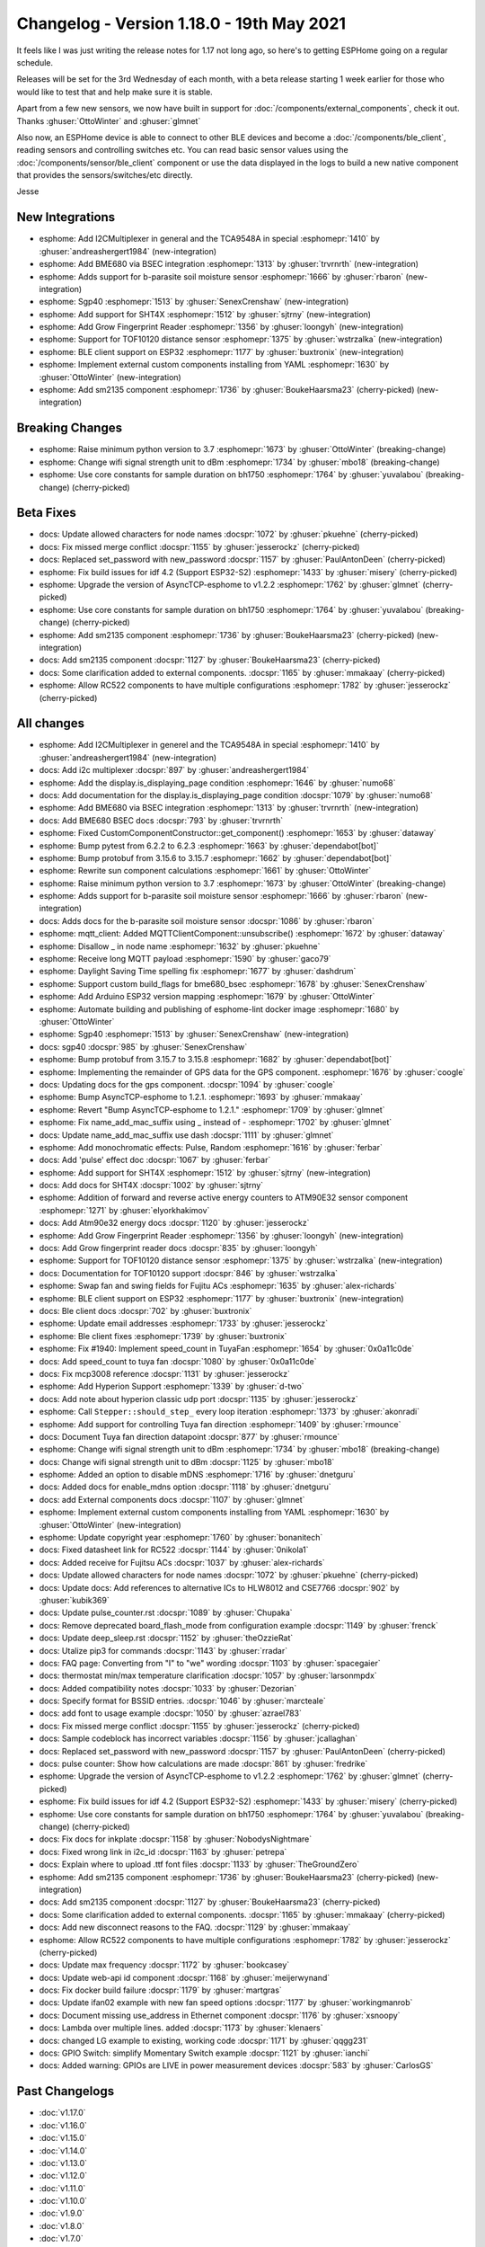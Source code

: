 Changelog - Version 1.18.0 - 19th May 2021
==========================================

.. seo::
    :description: Changelog for ESPHome version 1.18.0.
    :image: /_static/changelog-1.18.0.png
    :author: ESPHome
    :author_twitter: @esphome_

.. imgtable::
    :columns: 4

    BME680 via BSEC, components/sensor/bme680_bsec, bme680.jpg
    b-parasite, components/sensor/b_parasite, b_parasite.jpg
    SGP40, components/sensor/sgp40, sgp40.jpg
    SHT4X, components/sensor/sht4x, sht4x.jpg

    TCA9548A I²C Multiplexer, components/tca9548a, tca9548a.jpg
    Grow Fingerprint Reader, components/fingerprint_grow, fingerprint.svg, dark-invert
    TOF10120, components/sensor/tof10120, tof10120.jpg
    SM2135, components/output/sm2135, sm2135.svg

    ESP32 BLE Client, components/ble_client, bluetooth.svg, dark-invert
    BLE Sensor, components/sensor/ble_sensor, bluetooth.svg, dark-invert
    External Components, components/external_components, external_components.svg, dark-invert


It feels like I was just writing the release notes for 1.17 not long ago, so here's to getting ESPHome going on a regular schedule.

Releases will be set for the 3rd Wednesday of each month, with a beta release starting 1 week earlier for those who would like to test
that and help make sure it is stable.

Apart from a few new sensors, we now have built in support for :doc:`/components/external_components`, check it out. Thanks :ghuser:`OttoWinter` and :ghuser:`glmnet`

Also now, an ESPHome device is able to connect to other BLE devices and become a :doc:`/components/ble_client`, reading sensors and controlling switches etc.
You can read basic sensor values using the :doc:`/components/sensor/ble_client` component or use the data displayed in the logs to build a new native component
that provides the sensors/switches/etc directly.

Jesse


New Integrations
----------------

- esphome: Add I2CMultiplexer in general and the TCA9548A in special :esphomepr:`1410` by :ghuser:`andreashergert1984` (new-integration)
- esphome: Add BME680 via BSEC integration :esphomepr:`1313` by :ghuser:`trvrnrth` (new-integration)
- esphome: Adds support for b-parasite soil moisture sensor :esphomepr:`1666` by :ghuser:`rbaron` (new-integration)
- esphome: Sgp40 :esphomepr:`1513` by :ghuser:`SenexCrenshaw` (new-integration)
- esphome: Add support for SHT4X :esphomepr:`1512` by :ghuser:`sjtrny` (new-integration)
- esphome: Add Grow Fingerprint Reader :esphomepr:`1356` by :ghuser:`loongyh` (new-integration)
- esphome: Support for TOF10120 distance sensor :esphomepr:`1375` by :ghuser:`wstrzalka` (new-integration)
- esphome: BLE client support on ESP32 :esphomepr:`1177` by :ghuser:`buxtronix` (new-integration)
- esphome: Implement external custom components installing from YAML :esphomepr:`1630` by :ghuser:`OttoWinter` (new-integration)
- esphome: Add sm2135 component :esphomepr:`1736` by :ghuser:`BoukeHaarsma23` (cherry-picked) (new-integration)

Breaking Changes
----------------

- esphome: Raise minimum python version to 3.7 :esphomepr:`1673` by :ghuser:`OttoWinter` (breaking-change)
- esphome: Change wifi signal strength unit to dBm :esphomepr:`1734` by :ghuser:`mbo18` (breaking-change)
- esphome: Use core constants for sample duration on bh1750 :esphomepr:`1764` by :ghuser:`yuvalabou` (breaking-change) (cherry-picked)

Beta Fixes
----------

- docs: Update allowed characters for node names :docspr:`1072` by :ghuser:`pkuehne` (cherry-picked)
- docs: Fix missed merge conflict :docspr:`1155` by :ghuser:`jesserockz` (cherry-picked)
- docs: Replaced set_password with new_password :docspr:`1157` by :ghuser:`PaulAntonDeen` (cherry-picked)
- esphome: Fix build issues for idf 4.2 (Support ESP32-S2) :esphomepr:`1433` by :ghuser:`misery` (cherry-picked)
- esphome: Upgrade the version of AsyncTCP-esphome to v1.2.2 :esphomepr:`1762` by :ghuser:`glmnet` (cherry-picked)
- esphome: Use core constants for sample duration on bh1750 :esphomepr:`1764` by :ghuser:`yuvalabou` (breaking-change) (cherry-picked)
- esphome: Add sm2135 component :esphomepr:`1736` by :ghuser:`BoukeHaarsma23` (cherry-picked) (new-integration)
- docs: Add sm2135 component :docspr:`1127` by :ghuser:`BoukeHaarsma23` (cherry-picked)
- docs: Some clarification added to external components. :docspr:`1165` by :ghuser:`mmakaay` (cherry-picked)
- esphome: Allow RC522 components to have multiple configurations :esphomepr:`1782` by :ghuser:`jesserockz` (cherry-picked)

All changes
-----------

- esphome: Add I2CMultiplexer in generel and the TCA9548A in special :esphomepr:`1410` by :ghuser:`andreashergert1984` (new-integration)
- docs: Add i2c multiplexer :docspr:`897` by :ghuser:`andreashergert1984`
- esphome: Add the display.is_displaying_page condition :esphomepr:`1646` by :ghuser:`numo68`
- docs: Add documentation for the display.is_displaying_page condition :docspr:`1079` by :ghuser:`numo68`
- esphome: Add BME680 via BSEC integration :esphomepr:`1313` by :ghuser:`trvrnrth` (new-integration)
- docs: Add BME680 BSEC docs :docspr:`793` by :ghuser:`trvrnrth`
- esphome: Fixed CustomComponentConstructor::get_component() :esphomepr:`1653` by :ghuser:`dataway`
- esphome: Bump pytest from 6.2.2 to 6.2.3 :esphomepr:`1663` by :ghuser:`dependabot[bot]`
- esphome: Bump protobuf from 3.15.6 to 3.15.7 :esphomepr:`1662` by :ghuser:`dependabot[bot]`
- esphome: Rewrite sun component calculations :esphomepr:`1661` by :ghuser:`OttoWinter`
- esphome: Raise minimum python version to 3.7 :esphomepr:`1673` by :ghuser:`OttoWinter` (breaking-change)
- esphome: Adds support for b-parasite soil moisture sensor :esphomepr:`1666` by :ghuser:`rbaron` (new-integration)
- docs: Adds docs for the b-parasite soil moisture sensor :docspr:`1086` by :ghuser:`rbaron`
- esphome: mqtt_client: Added MQTTClientComponent::unsubscribe() :esphomepr:`1672` by :ghuser:`dataway`
- esphome: Disallow _ in node name :esphomepr:`1632` by :ghuser:`pkuehne`
- esphome: Receive long MQTT payload :esphomepr:`1590` by :ghuser:`gaco79`
- esphome: Daylight Saving Time spelling fix :esphomepr:`1677` by :ghuser:`dashdrum`
- esphome: Support custom build_flags for bme680_bsec :esphomepr:`1678` by :ghuser:`SenexCrenshaw`
- esphome: Add Arduino ESP32 version mapping :esphomepr:`1679` by :ghuser:`OttoWinter`
- esphome: Automate building and publishing of esphome-lint docker image :esphomepr:`1680` by :ghuser:`OttoWinter`
- esphome: Sgp40 :esphomepr:`1513` by :ghuser:`SenexCrenshaw` (new-integration)
- docs: sgp40 :docspr:`985` by :ghuser:`SenexCrenshaw`
- esphome: Bump protobuf from 3.15.7 to 3.15.8 :esphomepr:`1682` by :ghuser:`dependabot[bot]`
- esphome: Implementing the remainder of GPS data for the GPS component. :esphomepr:`1676` by :ghuser:`coogle`
- docs: Updating docs for the gps component. :docspr:`1094` by :ghuser:`coogle`
- esphome: Bump AsyncTCP-esphome to 1.2.1. :esphomepr:`1693` by :ghuser:`mmakaay`
- esphome: Revert "Bump AsyncTCP-esphome to 1.2.1." :esphomepr:`1709` by :ghuser:`glmnet`
- esphome: Fix name_add_mac_suffix using _ instead of - :esphomepr:`1702` by :ghuser:`glmnet`
- docs: Update name_add_mac_suffix use dash :docspr:`1111` by :ghuser:`glmnet`
- esphome: Add monochromatic effects: Pulse, Random :esphomepr:`1616` by :ghuser:`ferbar`
- docs: Add 'pulse' effect doc :docspr:`1067` by :ghuser:`ferbar`
- esphome: Add support for SHT4X :esphomepr:`1512` by :ghuser:`sjtrny` (new-integration)
- docs: Add docs for SHT4X :docspr:`1002` by :ghuser:`sjtrny`
- esphome: Addition of forward and reverse active energy counters to ATM90E32 sensor component :esphomepr:`1271` by :ghuser:`elyorkhakimov`
- docs: Add Atm90e32 energy docs :docspr:`1120` by :ghuser:`jesserockz`
- esphome: Add Grow Fingerprint Reader :esphomepr:`1356` by :ghuser:`loongyh` (new-integration)
- docs: Add Grow fingerprint reader docs :docspr:`835` by :ghuser:`loongyh`
- esphome: Support for TOF10120 distance sensor :esphomepr:`1375` by :ghuser:`wstrzalka` (new-integration)
- docs: Documentation for TOF10120 support :docspr:`846` by :ghuser:`wstrzalka`
- esphome: Swap fan and swing fields for Fujitu ACs :esphomepr:`1635` by :ghuser:`alex-richards`
- esphome: BLE client support on ESP32 :esphomepr:`1177` by :ghuser:`buxtronix` (new-integration)
- docs: Ble client docs :docspr:`702` by :ghuser:`buxtronix`
- esphome: Update email addresses :esphomepr:`1733` by :ghuser:`jesserockz`
- esphome: Ble client fixes :esphomepr:`1739` by :ghuser:`buxtronix`
- esphome: Fix #1940: Implement speed_count in TuyaFan :esphomepr:`1654` by :ghuser:`0x0a11c0de`
- docs: Add speed_count to tuya fan :docspr:`1080` by :ghuser:`0x0a11c0de`
- docs: Fix mcp3008 reference :docspr:`1131` by :ghuser:`jesserockz`
- esphome: Add Hyperion Support :esphomepr:`1339` by :ghuser:`d-two`
- docs: Add note about hyperion classic udp port :docspr:`1135` by :ghuser:`jesserockz`
- esphome: Call ``Stepper::should_step_`` every loop iteration :esphomepr:`1373` by :ghuser:`akonradi`
- esphome: Add support for controlling Tuya fan direction :esphomepr:`1409` by :ghuser:`rmounce`
- docs: Document Tuya fan direction datapoint :docspr:`877` by :ghuser:`rmounce`
- esphome: Change wifi signal strength unit to dBm :esphomepr:`1734` by :ghuser:`mbo18` (breaking-change)
- docs: Change wifi signal strength unit to dBm :docspr:`1125` by :ghuser:`mbo18`
- esphome: Added an option to disable mDNS :esphomepr:`1716` by :ghuser:`dnetguru`
- docs: Added docs for enable_mdns option :docspr:`1118` by :ghuser:`dnetguru`
- docs: add External components docs :docspr:`1107` by :ghuser:`glmnet`
- esphome: Implement external custom components installing from YAML :esphomepr:`1630` by :ghuser:`OttoWinter` (new-integration)
- esphome: Update copyright year :esphomepr:`1760` by :ghuser:`bonanitech`
- docs: Fixed datasheet link for RC522 :docspr:`1144` by :ghuser:`0nikola1`
- docs: Added receive for Fujitsu ACs :docspr:`1037` by :ghuser:`alex-richards`
- docs: Update allowed characters for node names :docspr:`1072` by :ghuser:`pkuehne` (cherry-picked)
- docs: Update docs: Add references to alternative ICs to HLW8012 and CSE7766 :docspr:`902` by :ghuser:`kubik369`
- docs: Update pulse_counter.rst :docspr:`1089` by :ghuser:`Chupaka`
- docs: Remove deprecated board_flash_mode from configuration example :docspr:`1149` by :ghuser:`frenck`
- docs: Update deep_sleep.rst :docspr:`1152` by :ghuser:`theOzzieRat`
- docs: Utalize pip3 for commands :docspr:`1143` by :ghuser:`rradar`
- docs: FAQ page: Converting from "I" to "we" wording :docspr:`1103` by :ghuser:`spacegaier`
- docs: thermostat min/max temperature clarification :docspr:`1057` by :ghuser:`larsonmpdx`
- docs: Added compatibility notes :docspr:`1033` by :ghuser:`Dezorian`
- docs: Specify format for BSSID entries. :docspr:`1046` by :ghuser:`marcteale`
- docs: add font to usage example :docspr:`1050` by :ghuser:`azrael783`
- docs: Fix missed merge conflict :docspr:`1155` by :ghuser:`jesserockz` (cherry-picked)
- docs: Sample codeblock has incorrect variables :docspr:`1156` by :ghuser:`jcallaghan`
- docs: Replaced set_password with new_password :docspr:`1157` by :ghuser:`PaulAntonDeen` (cherry-picked)
- docs: pulse counter: Show how calculations are made :docspr:`861` by :ghuser:`fredrike`
- esphome: Upgrade the version of AsyncTCP-esphome to v1.2.2 :esphomepr:`1762` by :ghuser:`glmnet` (cherry-picked)
- esphome: Fix build issues for idf 4.2 (Support ESP32-S2) :esphomepr:`1433` by :ghuser:`misery` (cherry-picked)
- esphome: Use core constants for sample duration on bh1750 :esphomepr:`1764` by :ghuser:`yuvalabou` (breaking-change) (cherry-picked)
- docs: Fix docs for inkplate :docspr:`1158` by :ghuser:`NobodysNightmare`
- docs: Fixed wrong link in i2c_id :docspr:`1163` by :ghuser:`petrepa`
- docs: Explain where to upload .ttf font files :docspr:`1133` by :ghuser:`TheGroundZero`
- esphome: Add sm2135 component :esphomepr:`1736` by :ghuser:`BoukeHaarsma23` (cherry-picked) (new-integration)
- docs: Add sm2135 component :docspr:`1127` by :ghuser:`BoukeHaarsma23` (cherry-picked)
- docs: Some clarification added to external components. :docspr:`1165` by :ghuser:`mmakaay` (cherry-picked)
- docs: Add new disconnect reasons to the FAQ. :docspr:`1129` by :ghuser:`mmakaay`
- esphome: Allow RC522 components to have multiple configurations :esphomepr:`1782` by :ghuser:`jesserockz` (cherry-picked)
- docs: Update max frequency :docspr:`1172` by :ghuser:`bookcasey`
- docs: Update web-api id component :docspr:`1168` by :ghuser:`meijerwynand`
- docs: Fix docker build failure :docspr:`1179` by :ghuser:`martgras`
- docs: Update ifan02 example with new fan speed options :docspr:`1177` by :ghuser:`workingmanrob`
- docs: Document missing use_address in Ethernet component :docspr:`1176` by :ghuser:`xsnoopy`
- docs: Lambda over multiple lines. added :docspr:`1173` by :ghuser:`klenaers`
- docs: changed LG example to existing, working code :docspr:`1171` by :ghuser:`qqgg231`
- docs: GPIO Switch: simplify Momentary Switch example :docspr:`1121` by :ghuser:`ianchi`
- docs: Added warning: GPIOs are LIVE in power measurement devices :docspr:`583` by :ghuser:`CarlosGS`

Past Changelogs
---------------

- :doc:`v1.17.0`
- :doc:`v1.16.0`
- :doc:`v1.15.0`
- :doc:`v1.14.0`
- :doc:`v1.13.0`
- :doc:`v1.12.0`
- :doc:`v1.11.0`
- :doc:`v1.10.0`
- :doc:`v1.9.0`
- :doc:`v1.8.0`
- :doc:`v1.7.0`
